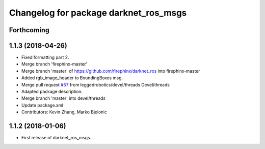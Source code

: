 ^^^^^^^^^^^^^^^^^^^^^^^^^^^^^^^^^^^^^^
Changelog for package darknet_ros_msgs
^^^^^^^^^^^^^^^^^^^^^^^^^^^^^^^^^^^^^^

Forthcoming
-----------

1.1.3 (2018-04-26)
------------------
* Fixed formatting part 2.
* Merge branch 'firephinx-master'
* Merge branch 'master' of https://github.com/firephinx/darknet_ros into firephinx-master
* Added rgb_image_header to BoundingBoxes msg.
* Merge pull request `#57 <https://github.com/leggedrobotics/darknet_ros/issues/57>`_ from leggedrobotics/devel/threads
  Devel/threads
* Adapted package description.
* Merge branch 'master' into devel/threads
* Update package.xml
* Contributors: Kevin Zhang, Marko Bjelonic

1.1.2 (2018-01-06)
------------------
* First release of darknet_ros_msgs.
